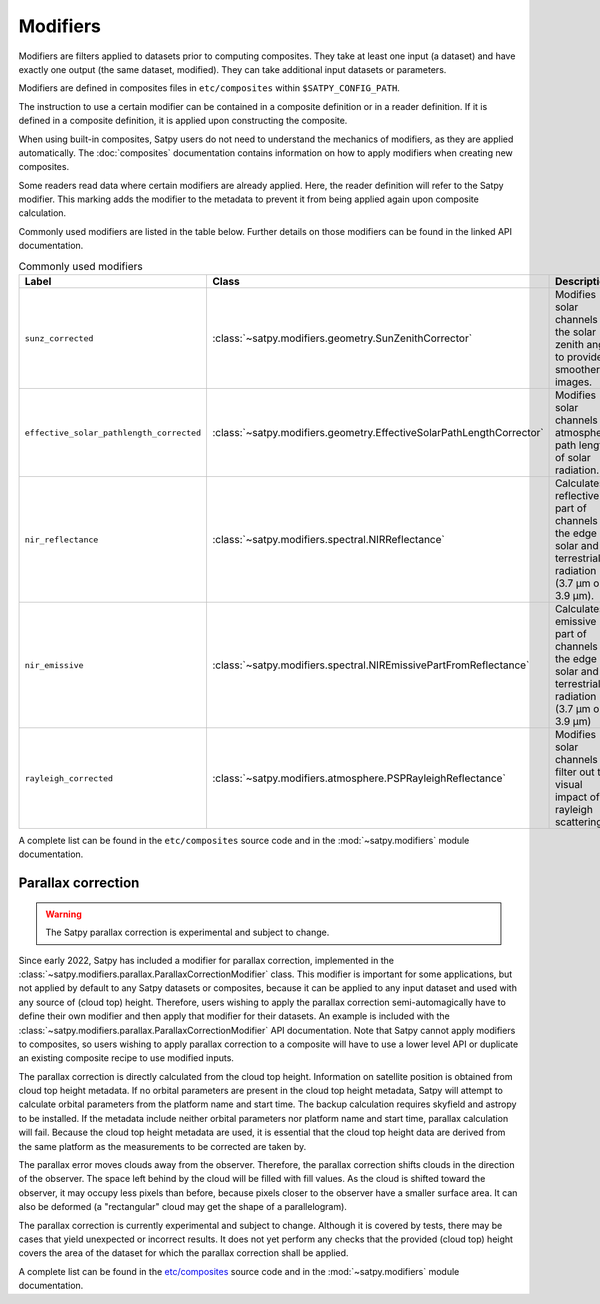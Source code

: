 Modifiers
=========

Modifiers are filters applied to datasets prior to computing composites.
They take at least one input (a dataset) and have exactly one output
(the same dataset, modified). They can take additional input datasets
or parameters.

Modifiers are defined in composites files in ``etc/composites`` within
``$SATPY_CONFIG_PATH``.

The instruction to use a certain modifier can be contained in a composite
definition or in a reader definition. If it is defined in a composite
definition, it is applied upon constructing the composite.

When using built-in composites, Satpy users do not need to understand
the mechanics of modifiers, as they are applied automatically.
The :doc:`composites` documentation contains information on how to apply
modifiers when creating new composites.

Some readers read data where certain modifiers are already applied. Here,
the reader definition will refer to the Satpy modifier. This marking
adds the modifier to the metadata to prevent it from being applied again
upon composite calculation.

Commonly used modifiers are listed in the table below. Further details
on those modifiers can be found in the linked API documentation.

.. list-table:: Commonly used modifiers
    :header-rows: 1

    * - Label
      - Class
      - Description
    * - ``sunz_corrected``
      - :class:`~satpy.modifiers.geometry.SunZenithCorrector`
      - Modifies solar channels for the solar zenith angle to provide
        smoother images.
    * - ``effective_solar_pathlength_corrected``
      - :class:`~satpy.modifiers.geometry.EffectiveSolarPathLengthCorrector`
      - Modifies solar channels for atmospheric path length of solar radiation.
    * - ``nir_reflectance``
      - :class:`~satpy.modifiers.spectral.NIRReflectance`
      - Calculates reflective part of channels at the edge of solar and
        terrestrial radiation (3.7 µm or 3.9 µm).
    * - ``nir_emissive``
      - :class:`~satpy.modifiers.spectral.NIREmissivePartFromReflectance`
      - Calculates emissive part of channels at the edge of solar and terrestrial
        radiation (3.7 µm or 3.9 µm)
    * - ``rayleigh_corrected``
      - :class:`~satpy.modifiers.atmosphere.PSPRayleighReflectance`
      - Modifies solar channels to filter out the visual impact of rayleigh
        scattering.

A complete list can be found in the ``etc/composites`` source code and
in the :mod:`~satpy.modifiers` module documentation.

Parallax correction
-------------------

.. warning::

    The Satpy parallax correction is experimental and subject to change.

Since early 2022, Satpy has included a
modifier for parallax correction, implemented in the
:class:`~satpy.modifiers.parallax.ParallaxCorrectionModifier` class.
This modifier is important for some applications, but not applied
by default to any Satpy datasets or composites, because it can be
applied to any input dataset and used with any source of (cloud top)
height.  Therefore, users wishing to apply the parallax correction
semi-automagically have to define their own modifier and then apply
that modifier for their datasets.  An example is included
with the :class:`~satpy.modifiers.parallax.ParallaxCorrectionModifier`
API documentation.  Note that Satpy cannot apply modifiers to
composites, so users wishing to apply parallax correction to a composite
will have to use a lower level API or duplicate an existing composite
recipe to use modified inputs.

The parallax correction is directly calculated from the cloud top height.
Information on satellite position is obtained from cloud top height
metadata.  If no orbital parameters are present in the cloud top height
metadata, Satpy will attempt to calculate orbital parameters from the
platform name and start time.  The backup calculation requires skyfield
and astropy to be installed.  If the metadata include neither orbital
parameters nor platform name and start time, parallax calculation will
fail.  Because the cloud top height metadata are used, it is essential
that the cloud top height data are derived from the same platform as
the measurements to be corrected are taken by.

The parallax error moves clouds away from the observer.  Therefore, the
parallax correction shifts clouds in the direction of the observer.  The
space left behind by the cloud will be filled with fill values.  As the
cloud is shifted toward the observer, it may occupy less pixels than before,
because pixels closer to the observer have a smaller surface area.  It can
also be deformed (a "rectangular" cloud may get the shape of a parallelogram).

The parallax correction is currently experimental and subject to change.
Although it is covered by tests, there may be cases that yield unexpected
or incorrect results.  It does not yet perform any checks that the
provided (cloud top) height covers the area of the dataset for which
the parallax correction shall be applied.

.. versionadded:: 0.37

A complete list can be found in the `etc/composites
<https://github.com/pytroll/satpy/tree/main/satpy/etc/composites>`_
source code and in the :mod:`~satpy.modifiers` module documentation.
